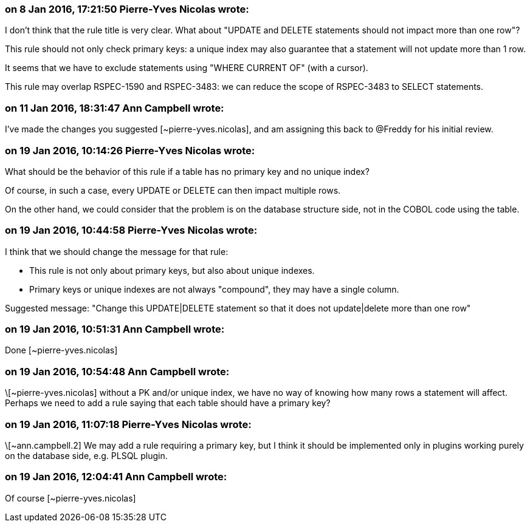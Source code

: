 === on 8 Jan 2016, 17:21:50 Pierre-Yves Nicolas wrote:
I don't think that the rule title is very clear. What about "UPDATE and DELETE statements should not impact more than one row"?


This rule should not only check primary keys: a unique index may also guarantee that a statement will not update more than 1 row.


It seems that we have to exclude statements using "WHERE CURRENT OF" (with a cursor).


This rule may overlap RSPEC-1590 and RSPEC-3483: we can reduce the scope of RSPEC-3483 to SELECT statements.



=== on 11 Jan 2016, 18:31:47 Ann Campbell wrote:
I've made the changes you suggested [~pierre-yves.nicolas], and am assigning this back to @Freddy for his initial review.

=== on 19 Jan 2016, 10:14:26 Pierre-Yves Nicolas wrote:
What should be the behavior of this rule if a table has no primary key and no unique index?

Of course, in such a case, every UPDATE or DELETE can then impact multiple rows.

On the other hand, we could consider that the problem is on the database structure side, not in the COBOL code using the table.

=== on 19 Jan 2016, 10:44:58 Pierre-Yves Nicolas wrote:
I think that we should change the message for that rule:

* This rule is not only about primary keys, but also about unique indexes. 
* Primary keys or unique indexes are not always "compound", they may have a single column.

Suggested message: "Change this UPDATE|DELETE statement so that it does not update|delete more than one row"

=== on 19 Jan 2016, 10:51:31 Ann Campbell wrote:
Done [~pierre-yves.nicolas]

=== on 19 Jan 2016, 10:54:48 Ann Campbell wrote:
\[~pierre-yves.nicolas] without a PK and/or unique index, we have no way of knowing how many rows a statement will affect. Perhaps we need to add a rule saying that each table should have a primary key?

=== on 19 Jan 2016, 11:07:18 Pierre-Yves Nicolas wrote:
\[~ann.campbell.2] We may add a rule requiring a primary key, but I think it should be implemented only in plugins working purely on the database side, e.g. PLSQL plugin.

=== on 19 Jan 2016, 12:04:41 Ann Campbell wrote:
Of course [~pierre-yves.nicolas]

